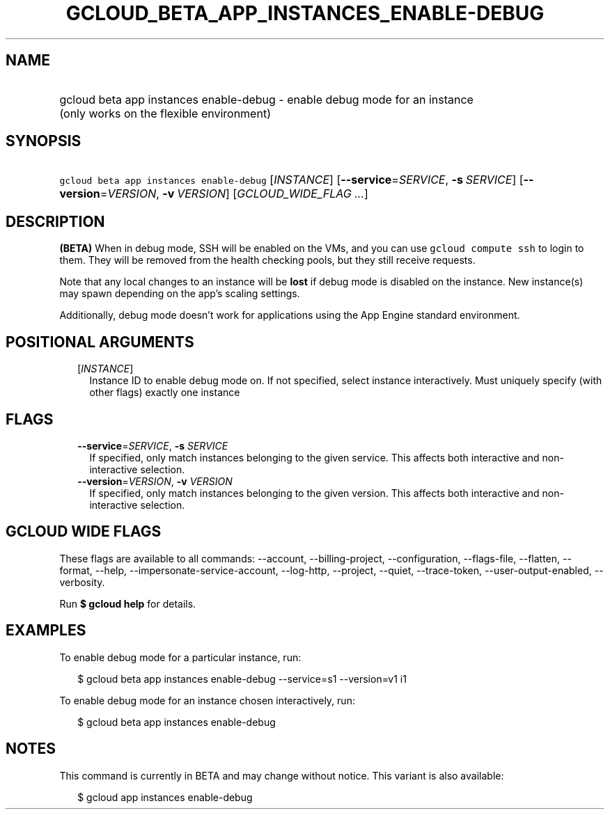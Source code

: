 
.TH "GCLOUD_BETA_APP_INSTANCES_ENABLE\-DEBUG" 1



.SH "NAME"
.HP
gcloud beta app instances enable\-debug \- enable debug mode for an instance (only\ works\ on\ the\ flexible\ environment)



.SH "SYNOPSIS"
.HP
\f5gcloud beta app instances enable\-debug\fR [\fIINSTANCE\fR] [\fB\-\-service\fR=\fISERVICE\fR,\ \fB\-s\fR\ \fISERVICE\fR] [\fB\-\-version\fR=\fIVERSION\fR,\ \fB\-v\fR\ \fIVERSION\fR] [\fIGCLOUD_WIDE_FLAG\ ...\fR]



.SH "DESCRIPTION"

\fB(BETA)\fR When in debug mode, SSH will be enabled on the VMs, and you can use
\f5gcloud compute ssh\fR to login to them. They will be removed from the health
checking pools, but they still receive requests.

Note that any local changes to an instance will be \fBlost\fR if debug mode is
disabled on the instance. New instance(s) may spawn depending on the app's
scaling settings.

Additionally, debug mode doesn't work for applications using the App Engine
standard environment.



.SH "POSITIONAL ARGUMENTS"

.RS 2m
.TP 2m
[\fIINSTANCE\fR]
Instance ID to enable debug mode on. If not specified, select instance
interactively. Must uniquely specify (with other flags) exactly one instance


.RE
.sp

.SH "FLAGS"

.RS 2m
.TP 2m
\fB\-\-service\fR=\fISERVICE\fR, \fB\-s\fR \fISERVICE\fR
If specified, only match instances belonging to the given service. This affects
both interactive and non\-interactive selection.

.TP 2m
\fB\-\-version\fR=\fIVERSION\fR, \fB\-v\fR \fIVERSION\fR
If specified, only match instances belonging to the given version. This affects
both interactive and non\-interactive selection.


.RE
.sp

.SH "GCLOUD WIDE FLAGS"

These flags are available to all commands: \-\-account, \-\-billing\-project,
\-\-configuration, \-\-flags\-file, \-\-flatten, \-\-format, \-\-help,
\-\-impersonate\-service\-account, \-\-log\-http, \-\-project, \-\-quiet,
\-\-trace\-token, \-\-user\-output\-enabled, \-\-verbosity.

Run \fB$ gcloud help\fR for details.



.SH "EXAMPLES"

To enable debug mode for a particular instance, run:

.RS 2m
$ gcloud beta app instances enable\-debug \-\-service=s1 \-\-version=v1 i1
.RE

To enable debug mode for an instance chosen interactively, run:

.RS 2m
$ gcloud beta app instances enable\-debug
.RE



.SH "NOTES"

This command is currently in BETA and may change without notice. This variant is
also available:

.RS 2m
$ gcloud app instances enable\-debug
.RE

